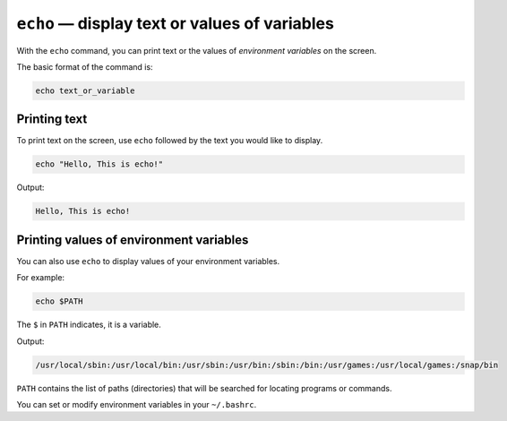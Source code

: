 ``echo`` — display text or values of variables
==============================================
With the ``echo`` command, you can print text or
the values of *environment variables* on the screen.

The basic format of the command is:

.. code-block:: bash

   echo text_or_variable

Printing text
-------------
To print text on the screen, use ``echo`` followed by
the text you would like to display.

.. code-block:: bash

   echo "Hello, This is echo!"

Output:

.. code-block:: console

   Hello, This is echo!

Printing values of environment variables
----------------------------------------
You can also use ``echo`` to display values of your
environment variables.

For example:

.. code-block:: bash

   echo $PATH

The ``$`` in ``PATH`` indicates, it is a variable.

Output:

.. code-block:: console

   /usr/local/sbin:/usr/local/bin:/usr/sbin:/usr/bin:/sbin:/bin:/usr/games:/usr/local/games:/snap/bin

``PATH`` contains the list of paths (directories) that will
be searched for locating programs or commands.

You can set or modify environment variables in your
``~/.bashrc``.
